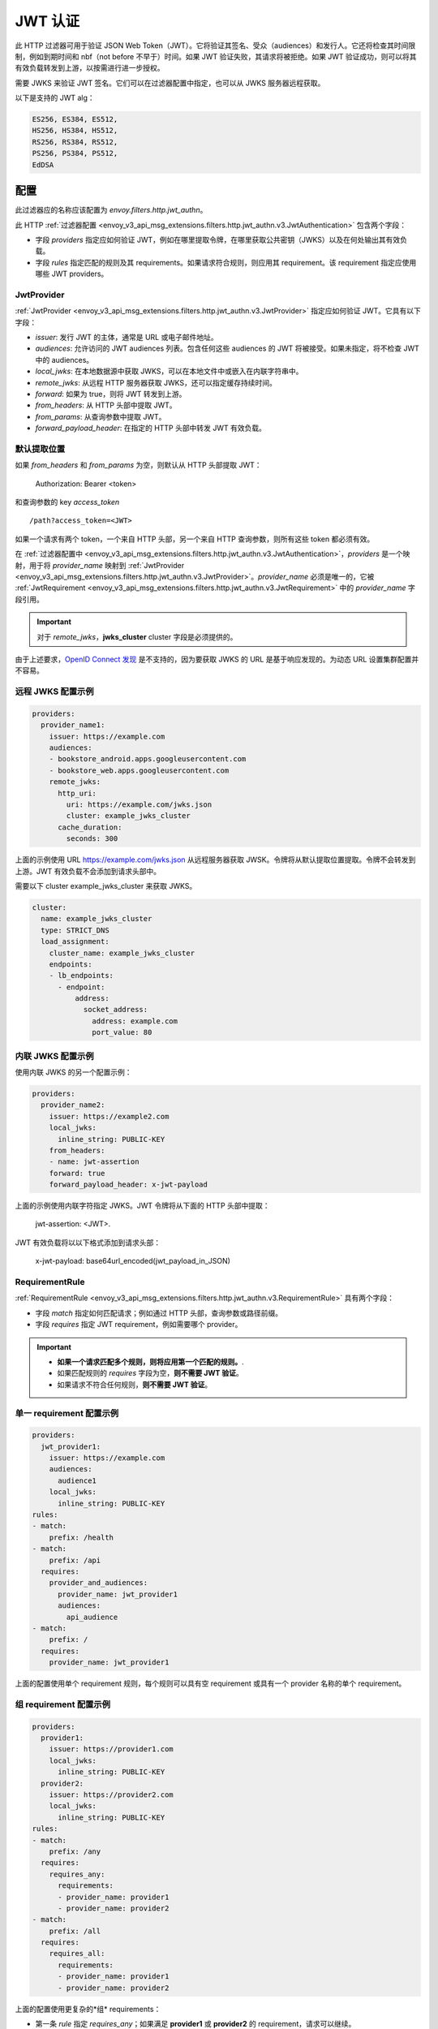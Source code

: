 .. _config_http_filters_jwt_authn:

JWT 认证
==================

此 HTTP 过滤器可用于验证 JSON Web Token（JWT）。它将验证其签名、受众（audiences）和发行人。它还将检查其时间限制，例如到期时间和 nbf（not before 不早于）时间。如果 JWT 验证失败，其请求将被拒绝。如果 JWT 验证成功，则可以将其有效负载转发到上游，以按需进行进一步授权。

需要 JWKS 来验证 JWT 签名。它们可以在过滤器配置中指定，也可以从 JWKS 服务器远程获取。

以下是支持的 JWT alg：

.. code-block::

   ES256, ES384, ES512,
   HS256, HS384, HS512,
   RS256, RS384, RS512,
   PS256, PS384, PS512,
   EdDSA

配置
--------

此过滤器应的名称应该配置为 *envoy.filters.http.jwt_authn*。

此 HTTP :ref:`过滤器配置 <envoy_v3_api_msg_extensions.filters.http.jwt_authn.v3.JwtAuthentication>` 包含两个字段：

* 字段 *providers* 指定应如何验证 JWT，例如在哪里提取令牌，在哪里获取公共密钥（JWKS）以及在何处输出其有效负载。
* 字段 *rules* 指定匹配的规则及其 requirements。如果请求符合规则，则应用其 requirement。该 requirement 指定应使用哪些 JWT providers。

JwtProvider
~~~~~~~~~~~

:ref:`JwtProvider <envoy_v3_api_msg_extensions.filters.http.jwt_authn.v3.JwtProvider>` 指定应如何验证 JWT。它具有以下字段：

* *issuer*: 发行 JWT 的主体，通常是 URL 或电子邮件地址。
* *audiences*: 允许访问的 JWT audiences 列表。包含任何这些 audiences 的 JWT 将被接受。如果未指定，将不检查 JWT 中的 audiences。
* *local_jwks*: 在本地数据源中获取 JWKS，可以在本地文件中或嵌入在内联字符串中。
* *remote_jwks*: 从远程 HTTP 服务器获取 JWKS，还可以指定缓存持续时间。
* *forward*: 如果为 true，则将 JWT 转发到上游。
* *from_headers*: 从 HTTP 头部中提取 JWT。
* *from_params*: 从查询参数中提取 JWT。
* *forward_payload_header*: 在指定的 HTTP 头部中转发 JWT 有效负载。

默认提取位置
~~~~~~~~~~~~~~~~~~~~~~~~

如果 *from_headers* 和 *from_params* 为空，则默认从 HTTP 头部提取 JWT：

  Authorization: Bearer <token>

和查询参数的 key *access_token* ::

  /path?access_token=<JWT>

如果一个请求有两个 token，一个来自 HTTP 头部，另一个来自 HTTP 查询参数，则所有这些 token 都必须有效。

在 :ref:`过滤器配置中 <envoy_v3_api_msg_extensions.filters.http.jwt_authn.v3.JwtAuthentication>`，*providers* 是一个映射，用于将 *provider_name* 映射到 :ref:`JwtProvider <envoy_v3_api_msg_extensions.filters.http.jwt_authn.v3.JwtProvider>`。*provider_name* 必须是唯一的，它被 :ref:`JwtRequirement <envoy_v3_api_msg_extensions.filters.http.jwt_authn.v3.JwtRequirement>` 中的 *provider_name* 字段引用。

.. important::
   对于 *remote_jwks*，**jwks_cluster** cluster 字段是必须提供的。

由于上述要求，`OpenID Connect 发现 <https://openid.net/specs/openid-connect-discovery-1_0.html>`_ 是不支持的，因为要获取 JWKS 的 URL 是基于响应发现的。为动态 URL 设置集群配置并不容易。

远程 JWKS 配置示例
~~~~~~~~~~~~~~~~~~~~~~~~~~

.. code-block:: yaml

  providers:
    provider_name1:
      issuer: https://example.com
      audiences:
      - bookstore_android.apps.googleusercontent.com
      - bookstore_web.apps.googleusercontent.com
      remote_jwks:
        http_uri:
          uri: https://example.com/jwks.json
          cluster: example_jwks_cluster
        cache_duration:
          seconds: 300

上面的示例使用 URL https://example.com/jwks.json 从远程服务器获取 JWSK。令牌将从默认提取位置提取。令牌不会转发到上游。JWT 有效负载不会添加到请求头部中。

需要以下 cluster example_jwks_cluster 来获取 JWKS。

.. code-block:: yaml

  cluster:
    name: example_jwks_cluster
    type: STRICT_DNS
    load_assignment:
      cluster_name: example_jwks_cluster
      endpoints:
      - lb_endpoints:
        - endpoint:
            address:
              socket_address:
                address: example.com
                port_value: 80


内联 JWKS 配置示例
~~~~~~~~~~~~~~~~~~~~~~~~~~

使用内联 JWKS 的另一个配置示例：

.. code-block:: yaml

  providers:
    provider_name2:
      issuer: https://example2.com
      local_jwks:
        inline_string: PUBLIC-KEY
      from_headers:
      - name: jwt-assertion
      forward: true
      forward_payload_header: x-jwt-payload

上面的示例使用内联字符指定 JWKS。JWT 令牌将从下面的 HTTP 头部中提取：

     jwt-assertion: <JWT>.

JWT 有效负载将以以下格式添加到请求头部：

    x-jwt-payload: base64url_encoded(jwt_payload_in_JSON)

RequirementRule
~~~~~~~~~~~~~~~

:ref:`RequirementRule <envoy_v3_api_msg_extensions.filters.http.jwt_authn.v3.RequirementRule>` 具有两个字段：

* 字段 *match* 指定如何匹配请求；例如通过 HTTP 头部，查询参数或路径前缀。
* 字段 *requires* 指定 JWT requirement，例如需要哪个 provider。

.. important::
   - **如果一个请求匹配多个规则，则将应用第一个匹配的规则。**.
   - 如果匹配规则的 *requires* 字段为空，**则不需要 JWT 验证**。
   - 如果请求不符合任何规则，**则不需要 JWT 验证**。

单一 requirement 配置示例
~~~~~~~~~~~~~~~~~~~~~~~~~~~~~~~~~

.. code-block:: yaml

  providers:
    jwt_provider1:
      issuer: https://example.com
      audiences:
        audience1
      local_jwks:
        inline_string: PUBLIC-KEY
  rules:
  - match:
      prefix: /health
  - match:
      prefix: /api
    requires:
      provider_and_audiences:
        provider_name: jwt_provider1
        audiences:
          api_audience
  - match:
      prefix: /
    requires:
      provider_name: jwt_provider1

上面的配置使用单个 requirement 规则，每个规则可以具有空 requirement 或具有一个 provider 名称的单个 requirement。

组 requirement 配置示例
~~~~~~~~~~~~~~~~~~~~~~~~~~~~~~~~

.. code-block:: yaml

  providers:
    provider1:
      issuer: https://provider1.com
      local_jwks:
        inline_string: PUBLIC-KEY
    provider2:
      issuer: https://provider2.com
      local_jwks:
        inline_string: PUBLIC-KEY
  rules:
  - match:
      prefix: /any
    requires:
      requires_any:
        requirements:
        - provider_name: provider1
        - provider_name: provider2
  - match:
      prefix: /all
    requires:
      requires_all:
        requirements:
        - provider_name: provider1
        - provider_name: provider2

上面的配置使用更复杂的*组* requirements：

* 第一条 *rule* 指定 *requires_any*；如果满足 **provider1** 或 **provider2** 的 requirement，请求可以继续。
* 第二条 *rule* 指定 *requires_all*；只有同时满足 **provider1** 和 **provider2** 的 requirements，请求才能继续。
